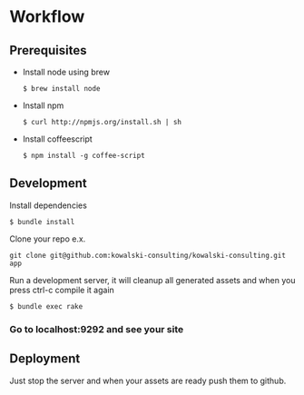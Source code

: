 * Workflow
** Prerequisites
   - Install node using brew
     : $ brew install node
   - Install npm 
     : $ curl http://npmjs.org/install.sh | sh
   - Install coffeescript
     : $ npm install -g coffee-script
** Development
   Install dependencies
   : $ bundle install
   Clone your repo e.x.
   : git clone git@github.com:kowalski-consulting/kowalski-consulting.git app
   Run a development server, it will cleanup all generated assets and
   when you press ctrl-c compile it again
   : $ bundle exec rake
*** Go to localhost:9292 and see your site

** Deployment
   Just stop the server and when your assets are ready push them to github.

